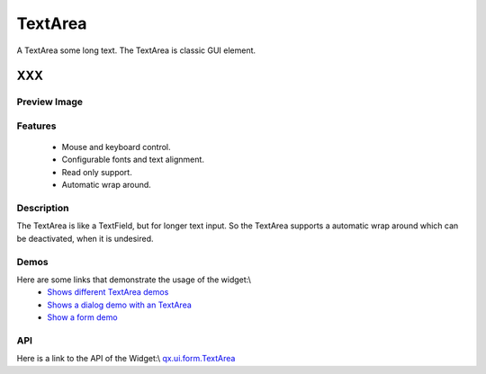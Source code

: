 .. _pages/widget/textarea#textarea:

TextArea
********
A TextArea some long text. The TextArea is classic GUI element.

XXX
===

.. _pages/widget/textarea#preview_image:

Preview Image
-------------
|TextArea|

.. |TextArea| image:: widget/textfield.png

.. _pages/widget/textarea#features:

Features
--------
    * Mouse and keyboard control.
    * Configurable fonts and text alignment.
    * Read only support.
    * Automatic wrap around.

.. _pages/widget/textarea#description:

Description
-----------
The TextArea is like a TextField, but for longer text input. So the TextArea supports a automatic wrap around which can be deactivated, when it is undesired.

.. _pages/widget/textarea#demos:

Demos
-----
Here are some links that demonstrate the usage of the widget:\\
  * `Shows different TextArea demos <http://demo.qooxdoo.org/1.2.x/demobrowser/#widget~TextField.html>`_
  * `Shows a dialog demo with an TextArea <http://demo.qooxdoo.org/1.2.x/demobrowser/#showcase~Dialog.html>`_
  * `Show a form demo <http://demo.qooxdoo.org/1.2.x/demobrowser/#showcase~Form.html>`_

.. _pages/widget/textarea#api:

API
---
Here is a link to the API of the Widget:\\
`qx.ui.form.TextArea <http://demo.qooxdoo.org/1.2.x/apiviewer/#qx.ui.form.TextArea>`_

